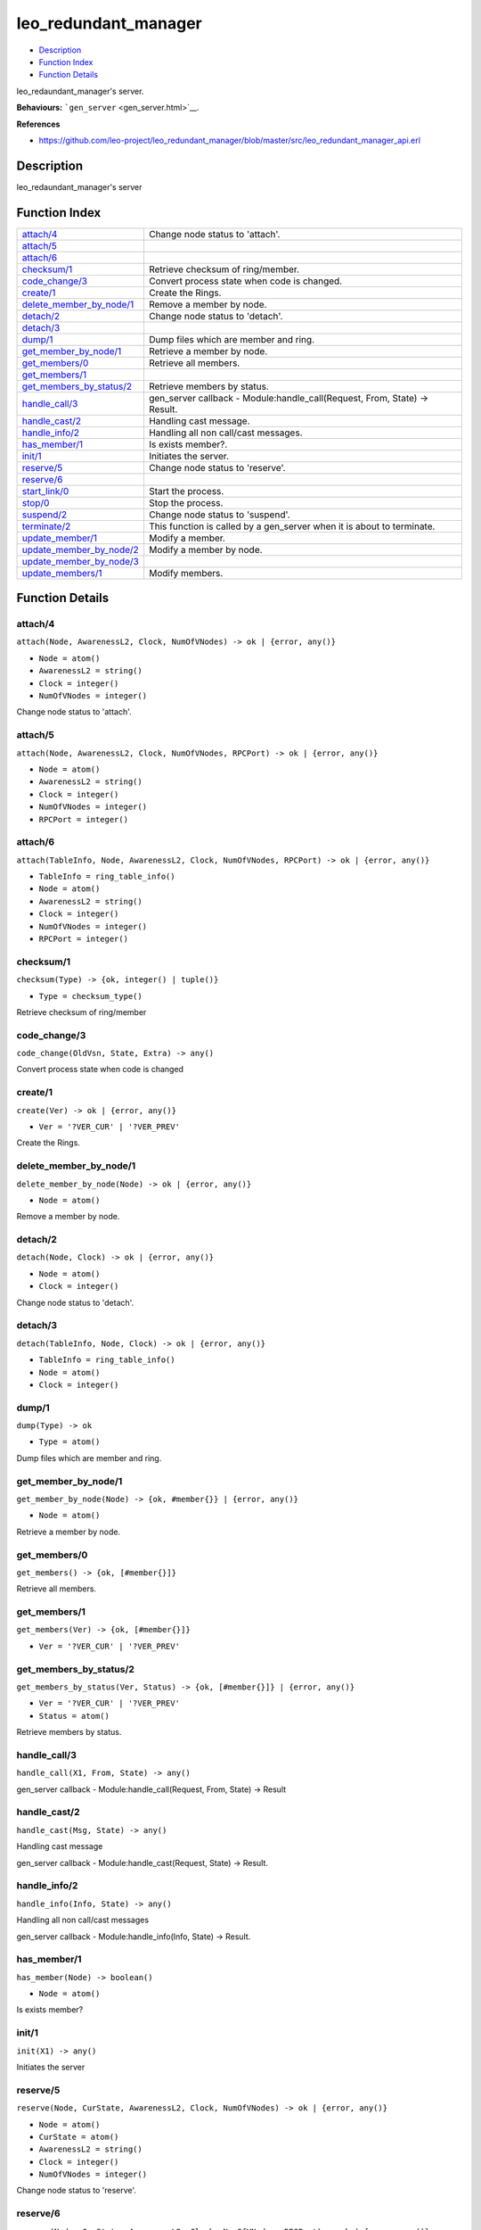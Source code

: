 leo\_redundant\_manager
==============================

-  `Description <#description>`__
-  `Function Index <#index>`__
-  `Function Details <#functions>`__

leo\_redaundant\_manager's server.

**Behaviours:** ```gen_server`` <gen_server.html>`__.

**References**

-  https://github.com/leo-project/leo\_redundant\_manager/blob/master/src/leo\_redundant\_manager\_api.erl

Description
-----------

leo\_redaundant\_manager's server

Function Index
--------------

+-------------------------------------------------------------+-------------------------------------------------------------------------------+
| `attach/4 <#attach-4>`__                                    | Change node status to 'attach'.                                               |
+-------------------------------------------------------------+-------------------------------------------------------------------------------+
| `attach/5 <#attach-5>`__                                    |                                                                               |
+-------------------------------------------------------------+-------------------------------------------------------------------------------+
| `attach/6 <#attach-6>`__                                    |                                                                               |
+-------------------------------------------------------------+-------------------------------------------------------------------------------+
| `checksum/1 <#checksum-1>`__                                | Retrieve checksum of ring/member.                                             |
+-------------------------------------------------------------+-------------------------------------------------------------------------------+
| `code\_change/3 <#code_change-3>`__                         | Convert process state when code is changed.                                   |
+-------------------------------------------------------------+-------------------------------------------------------------------------------+
| `create/1 <#create-1>`__                                    | Create the Rings.                                                             |
+-------------------------------------------------------------+-------------------------------------------------------------------------------+
| `delete\_member\_by\_node/1 <#delete_member_by_node-1>`__   | Remove a member by node.                                                      |
+-------------------------------------------------------------+-------------------------------------------------------------------------------+
| `detach/2 <#detach-2>`__                                    | Change node status to 'detach'.                                               |
+-------------------------------------------------------------+-------------------------------------------------------------------------------+
| `detach/3 <#detach-3>`__                                    |                                                                               |
+-------------------------------------------------------------+-------------------------------------------------------------------------------+
| `dump/1 <#dump-1>`__                                        | Dump files which are member and ring.                                         |
+-------------------------------------------------------------+-------------------------------------------------------------------------------+
| `get\_member\_by\_node/1 <#get_member_by_node-1>`__         | Retrieve a member by node.                                                    |
+-------------------------------------------------------------+-------------------------------------------------------------------------------+
| `get\_members/0 <#get_members-0>`__                         | Retrieve all members.                                                         |
+-------------------------------------------------------------+-------------------------------------------------------------------------------+
| `get\_members/1 <#get_members-1>`__                         |                                                                               |
+-------------------------------------------------------------+-------------------------------------------------------------------------------+
| `get\_members\_by\_status/2 <#get_members_by_status-2>`__   | Retrieve members by status.                                                   |
+-------------------------------------------------------------+-------------------------------------------------------------------------------+
| `handle\_call/3 <#handle_call-3>`__                         | gen\_server callback - Module:handle\_call(Request, From, State) -> Result.   |
+-------------------------------------------------------------+-------------------------------------------------------------------------------+
| `handle\_cast/2 <#handle_cast-2>`__                         | Handling cast message.                                                        |
+-------------------------------------------------------------+-------------------------------------------------------------------------------+
| `handle\_info/2 <#handle_info-2>`__                         | Handling all non call/cast messages.                                          |
+-------------------------------------------------------------+-------------------------------------------------------------------------------+
| `has\_member/1 <#has_member-1>`__                           | Is exists member?.                                                            |
+-------------------------------------------------------------+-------------------------------------------------------------------------------+
| `init/1 <#init-1>`__                                        | Initiates the server.                                                         |
+-------------------------------------------------------------+-------------------------------------------------------------------------------+
| `reserve/5 <#reserve-5>`__                                  | Change node status to 'reserve'.                                              |
+-------------------------------------------------------------+-------------------------------------------------------------------------------+
| `reserve/6 <#reserve-6>`__                                  |                                                                               |
+-------------------------------------------------------------+-------------------------------------------------------------------------------+
| `start\_link/0 <#start_link-0>`__                           | Start the process.                                                            |
+-------------------------------------------------------------+-------------------------------------------------------------------------------+
| `stop/0 <#stop-0>`__                                        | Stop the process.                                                             |
+-------------------------------------------------------------+-------------------------------------------------------------------------------+
| `suspend/2 <#suspend-2>`__                                  | Change node status to 'suspend'.                                              |
+-------------------------------------------------------------+-------------------------------------------------------------------------------+
| `terminate/2 <#terminate-2>`__                              | This function is called by a gen\_server when it is about to terminate.       |
+-------------------------------------------------------------+-------------------------------------------------------------------------------+
| `update\_member/1 <#update_member-1>`__                     | Modify a member.                                                              |
+-------------------------------------------------------------+-------------------------------------------------------------------------------+
| `update\_member\_by\_node/2 <#update_member_by_node-2>`__   | Modify a member by node.                                                      |
+-------------------------------------------------------------+-------------------------------------------------------------------------------+
| `update\_member\_by\_node/3 <#update_member_by_node-3>`__   |                                                                               |
+-------------------------------------------------------------+-------------------------------------------------------------------------------+
| `update\_members/1 <#update_members-1>`__                   | Modify members.                                                               |
+-------------------------------------------------------------+-------------------------------------------------------------------------------+

Function Details
----------------

attach/4
~~~~~~~~

``attach(Node, AwarenessL2, Clock, NumOfVNodes) -> ok | {error, any()}``

-  ``Node = atom()``
-  ``AwarenessL2 = string()``
-  ``Clock = integer()``
-  ``NumOfVNodes = integer()``

Change node status to 'attach'.

attach/5
~~~~~~~~

``attach(Node, AwarenessL2, Clock, NumOfVNodes, RPCPort) -> ok | {error, any()}``

-  ``Node = atom()``
-  ``AwarenessL2 = string()``
-  ``Clock = integer()``
-  ``NumOfVNodes = integer()``
-  ``RPCPort = integer()``

attach/6
~~~~~~~~

``attach(TableInfo, Node, AwarenessL2, Clock, NumOfVNodes, RPCPort) -> ok | {error, any()}``

-  ``TableInfo = ring_table_info()``
-  ``Node = atom()``
-  ``AwarenessL2 = string()``
-  ``Clock = integer()``
-  ``NumOfVNodes = integer()``
-  ``RPCPort = integer()``

checksum/1
~~~~~~~~~~

``checksum(Type) -> {ok, integer() | tuple()}``

-  ``Type = checksum_type()``

Retrieve checksum of ring/member

code\_change/3
~~~~~~~~~~~~~~

``code_change(OldVsn, State, Extra) -> any()``

Convert process state when code is changed

create/1
~~~~~~~~

``create(Ver) -> ok | {error, any()}``

-  ``Ver = '?VER_CUR' | '?VER_PREV'``

Create the Rings.

delete\_member\_by\_node/1
~~~~~~~~~~~~~~~~~~~~~~~~~~

``delete_member_by_node(Node) -> ok | {error, any()}``

-  ``Node = atom()``

Remove a member by node.

detach/2
~~~~~~~~

``detach(Node, Clock) -> ok | {error, any()}``

-  ``Node = atom()``
-  ``Clock = integer()``

Change node status to 'detach'.

detach/3
~~~~~~~~

``detach(TableInfo, Node, Clock) -> ok | {error, any()}``

-  ``TableInfo = ring_table_info()``
-  ``Node = atom()``
-  ``Clock = integer()``

dump/1
~~~~~~

``dump(Type) -> ok``

-  ``Type = atom()``

Dump files which are member and ring.

get\_member\_by\_node/1
~~~~~~~~~~~~~~~~~~~~~~~

``get_member_by_node(Node) -> {ok, #member{}} | {error, any()}``

-  ``Node = atom()``

Retrieve a member by node.

get\_members/0
~~~~~~~~~~~~~~

| ``get_members() -> {ok, [#member{}]}``

Retrieve all members.

get\_members/1
~~~~~~~~~~~~~~

``get_members(Ver) -> {ok, [#member{}]}``

-  ``Ver = '?VER_CUR' | '?VER_PREV'``

get\_members\_by\_status/2
~~~~~~~~~~~~~~~~~~~~~~~~~~

``get_members_by_status(Ver, Status) -> {ok, [#member{}]} | {error, any()}``

-  ``Ver = '?VER_CUR' | '?VER_PREV'``
-  ``Status = atom()``

Retrieve members by status.

handle\_call/3
~~~~~~~~~~~~~~

``handle_call(X1, From, State) -> any()``

gen\_server callback - Module:handle\_call(Request, From, State) ->
Result

handle\_cast/2
~~~~~~~~~~~~~~

``handle_cast(Msg, State) -> any()``

Handling cast message

gen\_server callback - Module:handle\_cast(Request, State) -> Result.

handle\_info/2
~~~~~~~~~~~~~~

``handle_info(Info, State) -> any()``

Handling all non call/cast messages

gen\_server callback - Module:handle\_info(Info, State) -> Result.

has\_member/1
~~~~~~~~~~~~~

``has_member(Node) -> boolean()``

-  ``Node = atom()``

Is exists member?

init/1
~~~~~~

``init(X1) -> any()``

Initiates the server

reserve/5
~~~~~~~~~

``reserve(Node, CurState, AwarenessL2, Clock, NumOfVNodes) -> ok | {error, any()}``

-  ``Node = atom()``
-  ``CurState = atom()``
-  ``AwarenessL2 = string()``
-  ``Clock = integer()``
-  ``NumOfVNodes = integer()``

Change node status to 'reserve'.

reserve/6
~~~~~~~~~

``reserve(Node, CurState, AwarenessL2, Clock, NumOfVNodes, RPCPort) -> ok | {error, any()}``

-  ``Node = atom()``
-  ``CurState = atom()``
-  ``AwarenessL2 = string()``
-  ``Clock = integer()``
-  ``NumOfVNodes = integer()``
-  ``RPCPort = integer()``

start\_link/0
~~~~~~~~~~~~~

``start_link() -> any()``

Start the process

stop/0
~~~~~~

``stop() -> any()``

Stop the process

suspend/2
~~~~~~~~~

``suspend(Node, Clock) -> ok | {error, any()}``

-  ``Node = atom()``
-  ``Clock = integer()``

Change node status to 'suspend'.

terminate/2
~~~~~~~~~~~

``terminate(Reason, State) -> any()``

This function is called by a gen\_server when it is about to terminate.
It should be the opposite of Module:init/1 and do any necessary cleaning
up. When it returns, the gen\_server terminates with Reason.

update\_member/1
~~~~~~~~~~~~~~~~

``update_member(Member) -> ok | {error, any()}``

-  ``Member = #member{}``

Modify a member.

update\_member\_by\_node/2
~~~~~~~~~~~~~~~~~~~~~~~~~~

``update_member_by_node(Node, NodeState) -> ok | {error, any()}``

-  ``Node = atom()``
-  ``NodeState = atom()``

Modify a member by node.

update\_member\_by\_node/3
~~~~~~~~~~~~~~~~~~~~~~~~~~

``update_member_by_node(Node, Clock, NodeState) -> ok | {error, any()}``

-  ``Node = atom()``
-  ``Clock = integer()``
-  ``NodeState = atom()``

update\_members/1
~~~~~~~~~~~~~~~~~

``update_members(Members) -> ok | {error, any()}``

-  ``Members = [#member{}]``

Modify members.
